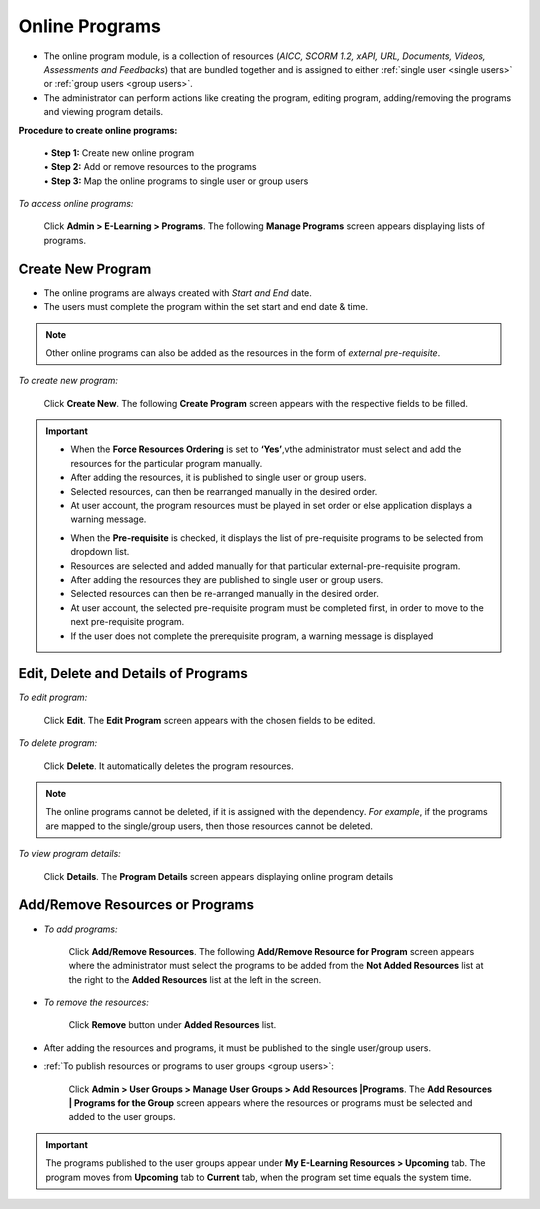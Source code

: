 .. _online programs:
.. |Admin| image:: _static/admin_button.png
.. |Delete-Button| image:: _static/usr_del_tab.png
.. |Edit-Button| image:: _static/usr_edit_tab.png
.. |User-Details| image:: _static/usr_det_tab.png

**Online Programs**
*******************
•	The online program module, is a collection of resources (*AICC, SCORM 1.2, xAPI, URL, Documents, Videos, Assessments and Feedbacks*) that are bundled together and is assigned to either :ref:`single user <single users>` or :ref:`group users <group users>`.
•	The administrator can perform actions like creating the program, editing program, adding/removing the programs and viewing program details.

**Procedure to create online programs:**

  | •	**Step 1:** Create new online program
  | •	**Step 2:** Add or remove resources to the programs
  | •	**Step 3:** Map the online programs to single user or group users

*To access online programs:*

    Click |Admin| **Admin > E-Learning > Programs**. The following **Manage Programs** screen appears displaying lists of programs.

.. image:: _static/mng_prog.png
   :height: 250px
   :width: 500 px
   :scale: 120 %
   :align: center

**Create New Program**
=====================
* The online programs are always created with *Start and End* date.
* The users must complete the program within the set start and end date & time.
.. note:: Other online programs can also be added as the resources in the form of *external pre-requisite*.

*To create new program:*

    Click **Create New**. The following **Create Program** screen appears with the respective fields to be filled.

.. image:: _static/crt_prog.png
   :height: 350px
   :width: 500 px
   :scale: 120 %
   :align: center

.. important:: .. image:: _static/res_ord.png
  - When the **Force Resources Ordering** is set to **‘Yes’**,vthe administrator must select and add the resources for the particular program manually.
  - After adding the resources, it is published to single user or group users.
  - Selected resources, can then be rearranged manually in the desired order.
  - At user account, the program resources must be played in set order or else application displays a warning message.
  .. image:: _static/pre_req_ord.png
  - When the **Pre-requisite** is checked, it displays the list of pre-requisite programs to be selected from dropdown list.
  - Resources are selected and added manually for that particular external-pre-requisite program.
  - After adding the resources they are published to single user or group users.
  - Selected resources can then be re-arranged manually in the desired order.
  - At user account, the selected pre-requisite program must be completed first, in order to move to the next pre-requisite program.
  - If the user does not complete the prerequisite program, a warning message is displayed

**Edit, Delete and Details of Programs**
=======================================
*To edit program:*

    Click |Edit-Button| **Edit**. The **Edit Program** screen appears with the chosen fields to be edited.

*To delete program:*

    Click |Delete-Button| **Delete**. It automatically deletes the program resources.
.. note:: The online programs cannot be deleted, if it is assigned with the dependency. *For example*, if the programs are mapped to the single/group users, then those resources cannot be deleted.

*To view program details:*

    Click |User-Details| **Details**. The **Program Details** screen appears displaying online program details

**Add/Remove Resources or Programs**
====================================
* *To add programs:*

    Click **Add/Remove Resources**. The following **Add/Remove Resource for Program** screen appears where the administrator must select the programs to be added from the **Not Added Resources** list at the right to the **Added Resources** list at the left in the screen.

* *To remove the resources:*

    Click **Remove** button under **Added Resources** list.

.. image:: _static/add_rem_res_prog.png
   :height: 350px
   :width: 500 px
   :scale: 120 %
   :align: center

* After adding the resources and programs, it must be published to the single user/group users.
* :ref:`To publish resources or programs to user groups <group users>`:

      Click  **Admin > User Groups > Manage User Groups > Add Resources |Programs**. The **Add Resources | Programs for the Group** screen appears where the resources or programs must be selected and added to the user groups.

.. important:: The programs published to the user groups appear under **My E-Learning Resources > Upcoming** tab. The program moves from **Upcoming** tab to **Current** tab, when the program set time equals the system time.
